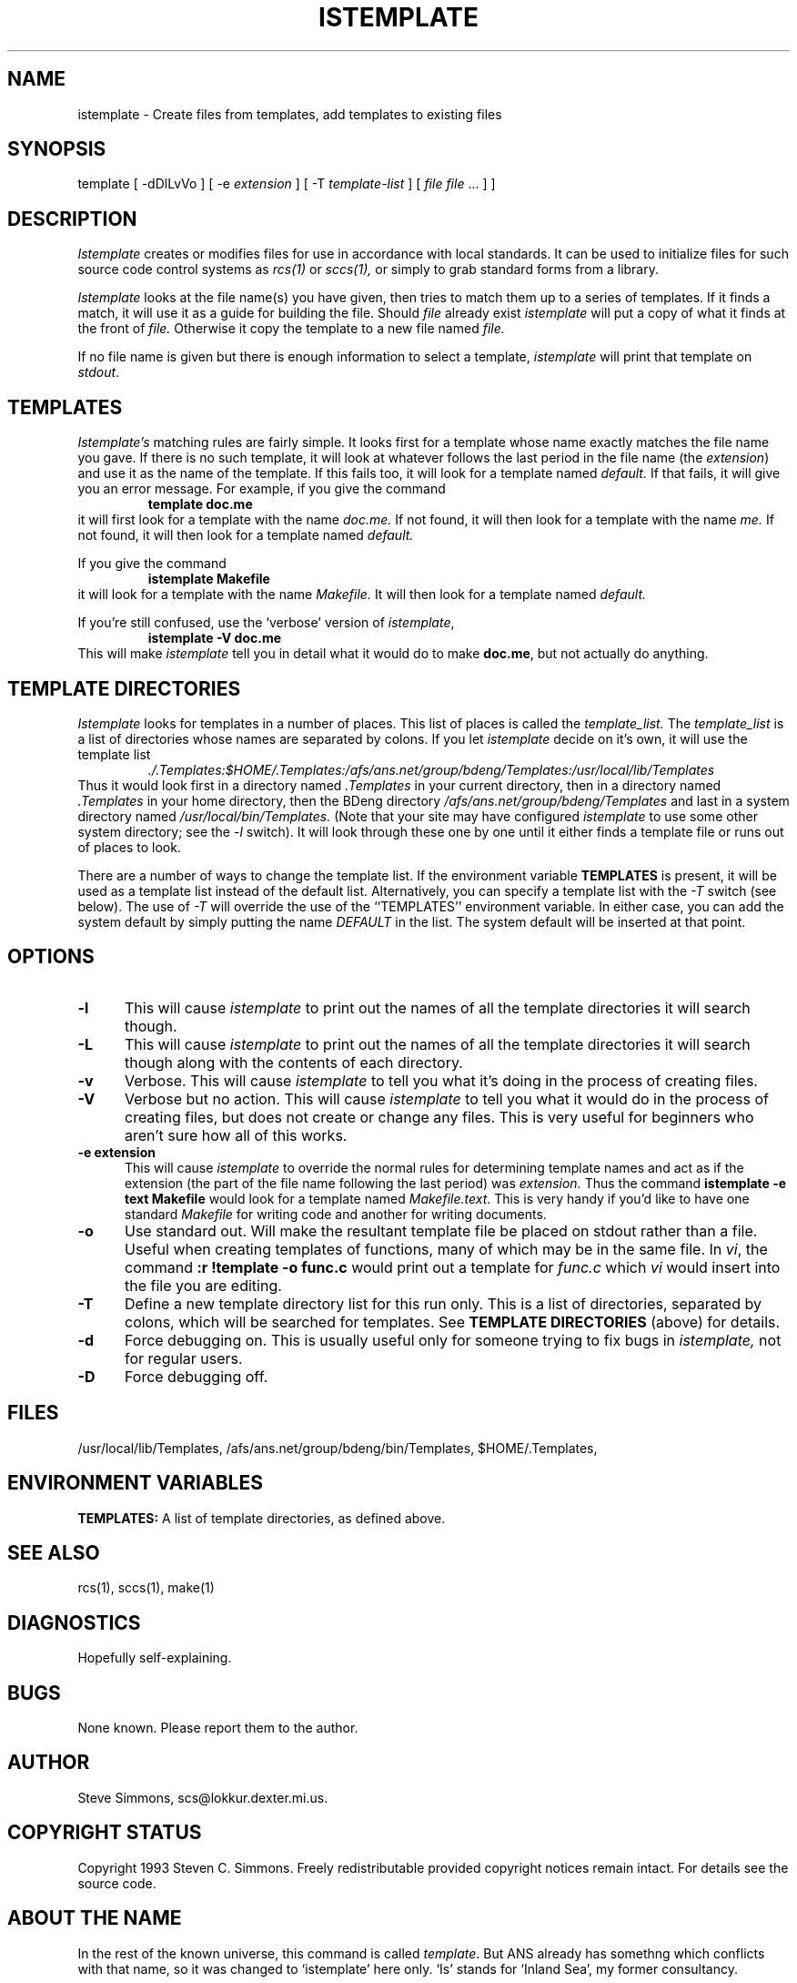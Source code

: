 .TH ISTEMPLATE 1L "June 27, 1993"
.\"  
.\"  Manual page for template
.\"
.\"  $RCSfile: template.1,v $	$Revision: 0.8 $
.\"
.\"  $Author: scs $	$Date: 2000/03/11 03:28:21 $
.\"
.\"  $State: Exp $	$Locker:  $
.\"
.\"  $Log: template.1,v $
.\"  Revision 0.8  2000/03/11 03:28:21  scs
.\"  Customized for ANS.
.\"
.\"  Revision 0.7  1993/06/28 01:22:03  scs
.\"  One minor formatting fix.  We're all done now, right?
.\"
.\"  Revision 0.6  1990/10/30  16:05:02  scs
.\"  Revisions as per Tim Belch's suggestions.
.\"
.\"  Revision 0.5  89/11/12  22:02:38  scs
.\"  First production release.  Stripped all extraneous comments and side
.\"  paths.
.\"  
.SH NAME
istemplate - Create files from templates, add templates to existing files
.SH SYNOPSIS
template
[ \-dDlLvVo ]
[ \-e \fIextension\fR ]
[ \-T \fItemplate-list\fR ]
[ \fIfile\fR \[ \fIfile\fR ... ] ]
.SH DESCRIPTION
.I Istemplate
creates or modifies files for use in accordance with local standards.
It can be used to initialize files for such source code
control systems as
.I rcs(1)
or
.I sccs(1),
or simply to grab standard forms from a library.
.PP 
.I Istemplate
looks at the file name(s) you have given,
then tries to match them up to a series of templates.
If it finds a match,
it will use it as a guide for building the file.
Should
.I file
already exist
.I istemplate
will put a copy of what it finds at the front of
.I file.
Otherwise it copy the template to a new file named
.I file.
.PP
If no file name is given but there is enough
information to select a template,
\fIistemplate\fR will print
that template on \fIstdout\fR.
.SH TEMPLATES
.I Istemplate's
matching rules are fairly simple.
It looks first for a template whose name exactly matches
the file name you gave.
If there is no such template,
it will look at whatever follows the
last period in the file name (the \fIextension\fR)
and use it as the name of the template.
If this fails too, it will look for a template named
.I default.
If that fails,
it will give you an error message.
For example, if you give the command
.RS
\fBtemplate doc.me\fR
.RE
it will first look for a template with the name
.I doc.me.
If not found, it will then look for a template
with the name
.I me.
If not found, it will then look for a template named
.I default.
.PP
If you give the command
.RS
\fBistemplate Makefile\fR
.RE
it will look for a template with the name
.I Makefile.
It will then look for a template named
.I default.
.PP
If you're still confused, use the `verbose' version of \fIistemplate\fR,
.RS
\fBistemplate -V doc.me\fR
.RE
This will make
.I istemplate
tell you in detail what it would do to make \fBdoc.me\fR,
but not actually do anything.
.SH "TEMPLATE DIRECTORIES"
.I Istemplate
looks for templates in a number of places.
This list of places is called the
.I template_list.
The
.I template_list
is a list of directories whose names are separated by colons.
If you let
.I istemplate
decide on it's own, it will use
the template list
.RS
.I ./.Templates:$HOME/.Templates:/afs/ans.net/group/bdeng/Templates:/usr/local/lib/Templates
.RE
Thus it would look first in a directory named
.I .Templates
in your current directory, then in a directory named
.I .Templates
in your home directory,
then the BDeng directory
.I /afs/ans.net/group/bdeng/Templates
and last in a system directory named
.I /usr/local/bin/Templates.
(Note that your site may have configured \fIistemplate\fR
to use some other system directory; see the \fI-l\fR switch).
It will look through these one by one
until it either finds a template file
or runs out of places to look.
.PP
There are a number of ways to change the template list.
If the environment variable
.B TEMPLATES
is present, it will be used as a template list instead of the default list.
Alternatively, you can specify a template list with the
.I -T
switch (see below).
The use of
.I -T
will override the use of the ``TEMPLATES'' environment
variable.
In either case, you can add the system default
by simply putting the name
.I DEFAULT
in the list.
The system default will be inserted at that point.
.SH OPTIONS
.TP 5
.B "-l"
This will cause
.I istemplate
to print out the names of all the template directories it will search though.
.TP 5
.B "-L"
This will cause
.I istemplate
to print out the names of all the template directories it will search though
along with the contents of each directory.
.TP 5
.B "-v"
Verbose.
This will cause
.I istemplate
to tell you what it's doing
in the process of creating files.
.TP 5
.B "-V"
Verbose but no action.
This will cause
.I istemplate
to tell you what it would do
in the process of creating files,
but does not create or change any files.
This is very useful for beginners who aren't sure how all of
this works.
.TP 5
.B "-e extension"
This will cause
.I istemplate
to override the normal rules for determining template names
and act as if the extension
(the part of the file name following the last period) was
.I extension.
Thus the command \fBistemplate -e text Makefile\fR
would look for a template named \fIMakefile.text\fR.
This is very handy if you'd like to have one standard \fIMakefile\fR for
writing code and another for writing documents.
.TP 5
.B "-o"
Use standard out.
Will make the resultant template file be placed
on stdout rather than a file.
Useful when creating templates of functions, many of
which may be in the same file.
In \fIvi\fR, the command \fB:r !template -o func.c\fR
would print out a template for \fIfunc.c\fR which \fIvi\fR
would insert into the file you are editing.
.TP 5
.B "-T"
Define a new template directory list for this run only.
This is a list of directories,
separated by colons,
which will be searched for templates.
See
.B TEMPLATE DIRECTORIES
(above) for details.
.TP 5
.B "-d"
Force debugging on.
This is usually useful only for someone trying to fix bugs in
.I istemplate,
not for regular users.
.TP 5
.B "-D"
Force debugging off.
.SH FILES
/usr/local/lib/Templates,
/afs/ans.net/group/bdeng/bin/Templates,
$HOME/.Templates,
./.Templates.
.SH "ENVIRONMENT VARIABLES"
.B TEMPLATES:
A list of template directories, as defined above.
.SH "SEE ALSO"
rcs(1), sccs(1), make(1)
.SH DIAGNOSTICS
Hopefully self-explaining.
.SH BUGS
None known.
Please report them to the author.
.SH AUTHOR
Steve Simmons,
scs@lokkur.dexter.mi.us.
.SH "COPYRIGHT STATUS"
Copyright 1993 Steven C. Simmons.
Freely redistributable provided copyright notices remain intact.
For details see the source code.
.SH "ABOUT THE NAME"
In the rest of the known universe, this command is called \fItemplate\fR.
But ANS already has somethng which conflicts with that name,
so it was changed to `istemplate' here only.
`Is' stands for `Inland Sea', my former consultancy.
